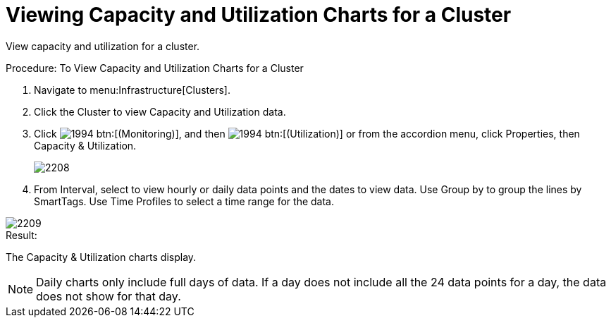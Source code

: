 = Viewing Capacity and Utilization Charts for a Cluster

View capacity and utilization for a cluster. 

.Procedure: To View Capacity and Utilization Charts for a Cluster
. Navigate to menu:Infrastructure[Clusters]. 
. Click the Cluster to view Capacity and Utilization data. 
. Click  image:images/1994.png[] btn:[(Monitoring)], and then  image:images/1994.png[] btn:[(Utilization)] or from the accordion menu, click [label]#Properties#, then [label]#Capacity & Utilization#. 
+

image::images/2208.png[]

. From [label]#Interval#, select to view hourly or daily data points and the dates to view data.
  Use [label]#Group by# to group the lines by SmartTags.
  Use [label]#Time Profiles# to select a time range for the data. 


image::images/2209.png[]

.Result:
The [label]#Capacity & Utilization# charts display. 

NOTE: Daily charts only include full days of data.
If a day does not include all the 24 data points for a day, the data does not show for that day. 